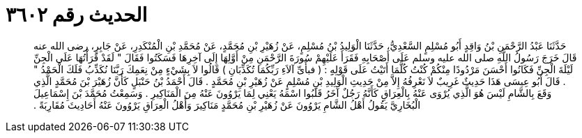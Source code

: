 
= الحديث رقم ٣٦٠٢

[quote.hadith]
حَدَّثَنَا عَبْدُ الرَّحْمَنِ بْنُ وَاقِدٍ أَبُو مُسْلِمٍ السَّعْدِيُّ، حَدَّثَنَا الْوَلِيدُ بْنُ مُسْلِمٍ، عَنْ زُهَيْرِ بْنِ مُحَمَّدٍ، عَنْ مُحَمَّدِ بْنِ الْمُنْكَدِرِ، عَنْ جَابِرٍ، رضى الله عنه قَالَ خَرَجَ رَسُولُ اللَّهِ صلى الله عليه وسلم عَلَى أَصْحَابِهِ فَقَرَأَ عَلَيْهِمْ سُورَةَ الرَّحْمَنِ مِنْ أَوَّلِهَا إِلَى آخِرِهَا فَسَكَتُوا فَقَالَ ‏"‏ لَقَدْ قَرَأْتُهَا عَلَى الْجِنِّ لَيْلَةَ الْجِنِّ فَكَانُوا أَحْسَنَ مَرْدُودًا مِنْكُمْ كُنْتُ كُلَّمَا أَتَيْتُ عَلَى قَوْلِهِِ ‏:‏ ‏(‏ فبأَىِّ آلاَءِ رَبِّكُمَا تُكَذِّبَانِ ‏)‏ قَالُوا لاَ بِشَيْءٍ مِنْ نِعَمِكَ رَبَّنَا نُكَذِّبُ فَلَكَ الْحَمْدُ ‏"‏ ‏.‏ قَالَ أَبُو عِيسَى هَذَا حَدِيثٌ غَرِيبٌ لاَ نَعْرِفُهُ إِلاَّ مِنْ حَدِيثِ الْوَلِيدِ بْنِ مُسْلِمٍ عَنْ زُهَيْرِ بْنِ مُحَمَّدٍ ‏.‏ قَالَ أَحْمَدُ بْنُ حَنْبَلٍ كَأَنَّ زُهَيْرَ بْنَ مُحَمَّدٍ الَّذِي وَقَعَ بِالشَّامِ لَيْسَ هُوَ الَّذِي يُرْوَى عَنْهُ بِالْعِرَاقِ كَأَنَّهُ رَجُلٌ آخَرُ قَلَبُوا اسْمَهُ يَعْنِي لِمَا يَرْوُونَ عَنْهُ مِنَ الْمَنَاكِيرِ ‏.‏ وَسَمِعْتُ مُحَمَّدَ بْنَ إِسْمَاعِيلَ الْبُخَارِيَّ يَقُولُ أَهْلُ الشَّامِ يَرْوُونَ عَنْ زُهَيْرِ بْنِ مُحَمَّدٍ مَنَاكِيرَ وَأَهْلُ الْعِرَاقِ يَرْوُونَ عَنْهُ أَحَادِيثَ مُقَارِبَةً ‏.‏